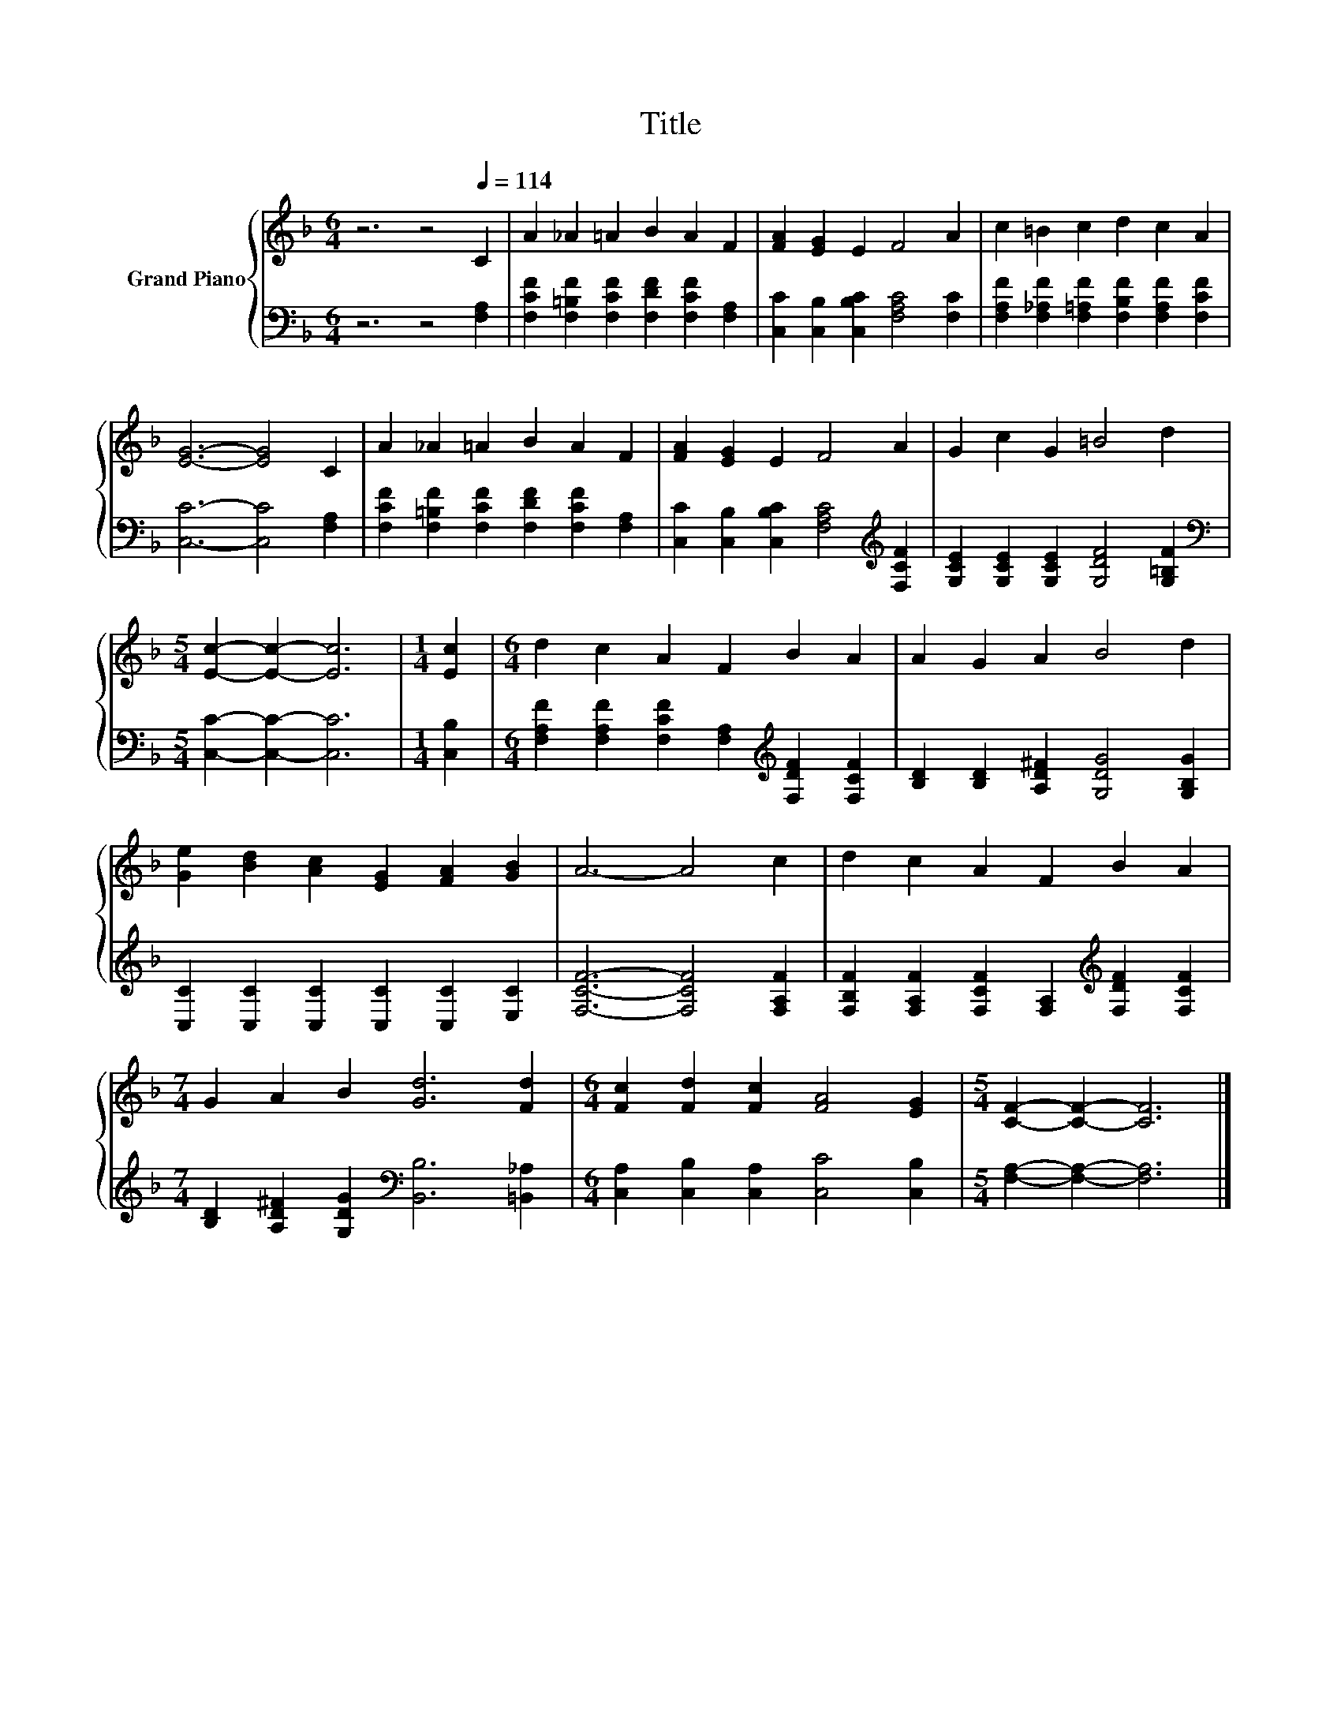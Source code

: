 X:1
T:Title
%%score { 1 | 2 }
L:1/8
M:6/4
K:F
V:1 treble nm="Grand Piano"
V:2 bass 
V:1
 z6 z4[Q:1/4=114] C2 | A2 _A2 =A2 B2 A2 F2 | [FA]2 [EG]2 E2 F4 A2 | c2 =B2 c2 d2 c2 A2 | %4
 [EG]6- [EG]4 C2 | A2 _A2 =A2 B2 A2 F2 | [FA]2 [EG]2 E2 F4 A2 | G2 c2 G2 =B4 d2 | %8
[M:5/4] [Ec]2- [Ec]2- [Ec]6 |[M:1/4] [Ec]2 |[M:6/4] d2 c2 A2 F2 B2 A2 | A2 G2 A2 B4 d2 | %12
 [Ge]2 [Bd]2 [Ac]2 [EG]2 [FA]2 [GB]2 | A6- A4 c2 | d2 c2 A2 F2 B2 A2 | %15
[M:7/4] G2 A2 B2 [Gd]6 [Fd]2 |[M:6/4] [Fc]2 [Fd]2 [Fc]2 [FA]4 [EG]2 |[M:5/4] [CF]2- [CF]2- [CF]6 |] %18
V:2
 z6 z4 [F,A,]2 | [F,CF]2 [F,=B,F]2 [F,CF]2 [F,DF]2 [F,CF]2 [F,A,]2 | %2
 [C,C]2 [C,B,]2 [C,B,C]2 [F,A,C]4 [F,C]2 | [F,A,F]2 [F,_A,F]2 [F,=A,F]2 [F,B,F]2 [F,A,F]2 [F,CF]2 | %4
 [C,C]6- [C,C]4 [F,A,]2 | [F,CF]2 [F,=B,F]2 [F,CF]2 [F,DF]2 [F,CF]2 [F,A,]2 | %6
 [C,C]2 [C,B,]2 [C,B,C]2 [F,A,C]4[K:treble] [F,CF]2 | [G,CE]2 [G,CE]2 [G,CE]2 [G,DF]4 [G,=B,F]2 | %8
[M:5/4][K:bass] [C,C]2- [C,C]2- [C,C]6 |[M:1/4] [C,B,]2 | %10
[M:6/4] [F,A,F]2 [F,A,F]2 [F,CF]2 [F,A,]2[K:treble] [F,DF]2 [F,CF]2 | %11
 [B,D]2 [B,D]2 [A,D^F]2 [G,DG]4 [G,B,G]2 | [C,C]2 [C,C]2 [C,C]2 [C,C]2 [C,C]2 [E,C]2 | %13
 [F,CF]6- [F,CF]4 [F,A,F]2 | [F,B,F]2 [F,A,F]2 [F,CF]2 [F,A,]2[K:treble] [F,DF]2 [F,CF]2 | %15
[M:7/4] [B,D]2 [A,D^F]2 [G,DG]2[K:bass] [B,,B,]6 [=B,,_A,]2 | %16
[M:6/4] [C,A,]2 [C,B,]2 [C,A,]2 [C,C]4 [C,B,]2 |[M:5/4] [F,A,]2- [F,A,]2- [F,A,]6 |] %18

